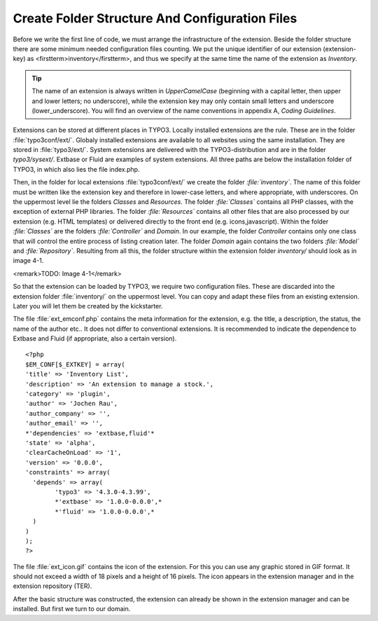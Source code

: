 Create Folder Structure And Configuration Files
================================================================================================

Before we write the first line of code, we must arrange the
infrastructure of the extension. Beside the folder structure there are some
minimum needed configuration files counting. We put the unique identifier of
our extension (extension-key) as <firstterm>inventory</firstterm>, and thus
we specify at the same time the name of the extension as
*Inventory*.

.. tip::

	The name of an extension is always written in
	*UpperCamelCase* (beginning with a capital letter, then
	upper and lower letters; no underscore), while the extension key may only
	contain small letters and underscore (lower_underscore). You will find an
	overview of the name conventions in appendix A, *Coding
	Guidelines*.

Extensions can be stored at different places in TYPO3. Locally
installed extensions are the rule. These are in the folder
:file:`typo3conf/ext/`. Globaly installed extensions are
available to all websites using the same installation. They are stored in
:file:`typo3/ext/`. System extensions are delivered with the
TYPO3-distribution and are in the folder *typo3/sysext/*.
Extbase or Fluid are examples of system extensions. All three paths are
below the installation folder of TYPO3, in which also lies the file
index.php.

Then, in the folder for local extensions
:file:`typo3conf/ext/` we create the folder
*:file:`inventory`*. The name of this folder
must be written like the extension key and therefore in lower-case letters,
and where appropriate, with underscores. On the uppermost level lie the
folders *Classes* and *Resources*. The
folder *:file:`Classes`* contains all PHP
classes, with the exception of external PHP libraries. The folder
*:file:`Resources`* contains all other files
that are also processed by our extension (e.g. HTML templates) or delivered
directly to the front end (e.g. icons,javascript). Within the folder
*:file:`Classes`* are the folders
*:file:`Controller`* and
*Domain*. In our example, the folder
*Controller* contains only one class that will control
the entire process of listing creation later. The folder
*Domain* again contains the two folders
*:file:`Model`* and
*:file:`Repository`*. Resulting from all
this, the folder structure within the extension folder
*inventory/* should look as in image 4-1.

<remark>TODO: Image 4-1</remark>

So that the extension can be loaded by TYPO3, we require two
configuration files. These are discarded into the extension folder
:file:`inventory/` on the uppermost level. You can copy and
adapt these files from an existing extension. Later you will let them be
created by the kickstarter.

The file :file:`ext_emconf.php` contains the meta
information for the extension, e.g. the title, a description, the status,
the name of the author etc.. It does not differ to conventional extensions.
It is recommended to indicate the dependence to Extbase and Fluid (if
appropriate, also a certain version).

::

	<?php
	$EM_CONF[$_EXTKEY] = array(
	'title' => 'Inventory List', 
	'description' => 'An extension to manage a stock.',
	'category' => 'plugin',
	'author' => 'Jochen Rau',
	'author_company' => '',
	'author_email' => '',
	*'dependencies' => 'extbase,fluid'*
	'state' => 'alpha',
	'clearCacheOnLoad' => '1',
	'version' => '0.0.0',
	'constraints' => array(
	  'depends' => array(
		'typo3' => '4.3.0-4.3.99',
		*'extbase' => '1.0.0-0.0.0',*
		*'fluid' => '1.0.0-0.0.0',*
	  )
	)
	);
	?>

The file :file:`ext_icon.gif` contains the icon of the
extension. For this you can use any graphic stored in GIF format. It should
not exceed a width of 18 pixels and a height of 16 pixels. The icon appears
in the extension manager and in the extension repository (TER).

After the basic structure was constructed, the extension can already
be shown in the extension manager and can be installed. But first we turn to
our domain.

